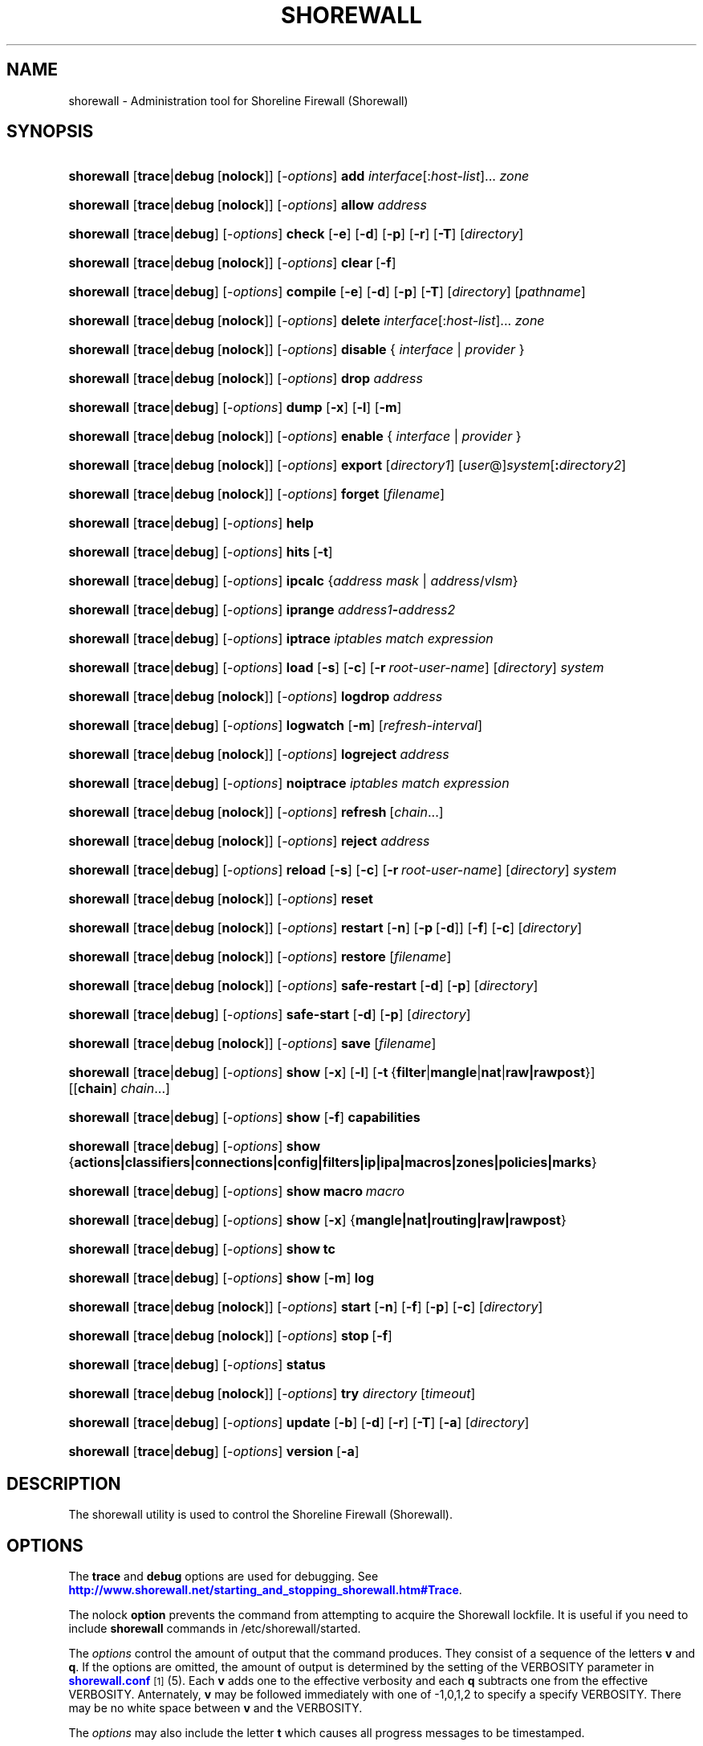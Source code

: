 '\" t
.\"     Title: shorewall
.\"    Author: [FIXME: author] [see http://docbook.sf.net/el/author]
.\" Generator: DocBook XSL Stylesheets v1.75.2 <http://docbook.sf.net/>
.\"      Date: 01/07/2012
.\"    Manual: [FIXME: manual]
.\"    Source: [FIXME: source]
.\"  Language: English
.\"
.TH "SHOREWALL" "8" "01/07/2012" "[FIXME: source]" "[FIXME: manual]"
.\" -----------------------------------------------------------------
.\" * Define some portability stuff
.\" -----------------------------------------------------------------
.\" ~~~~~~~~~~~~~~~~~~~~~~~~~~~~~~~~~~~~~~~~~~~~~~~~~~~~~~~~~~~~~~~~~
.\" http://bugs.debian.org/507673
.\" http://lists.gnu.org/archive/html/groff/2009-02/msg00013.html
.\" ~~~~~~~~~~~~~~~~~~~~~~~~~~~~~~~~~~~~~~~~~~~~~~~~~~~~~~~~~~~~~~~~~
.ie \n(.g .ds Aq \(aq
.el       .ds Aq '
.\" -----------------------------------------------------------------
.\" * set default formatting
.\" -----------------------------------------------------------------
.\" disable hyphenation
.nh
.\" disable justification (adjust text to left margin only)
.ad l
.\" -----------------------------------------------------------------
.\" * MAIN CONTENT STARTS HERE *
.\" -----------------------------------------------------------------
.SH "NAME"
shorewall \- Administration tool for Shoreline Firewall (Shorewall)
.SH "SYNOPSIS"
.HP \w'\fBshorewall\fR\ 'u
\fBshorewall\fR [\fBtrace\fR|\fBdebug\fR\ [\fBnolock\fR]] [\-\fIoptions\fR] \fBadd\fR \fIinterface\fR[:\fIhost\-list\fR]... \fIzone\fR
.HP \w'\fBshorewall\fR\ 'u
\fBshorewall\fR [\fBtrace\fR|\fBdebug\fR\ [\fBnolock\fR]] [\-\fIoptions\fR] \fBallow\fR \fIaddress\fR
.HP \w'\fBshorewall\fR\ 'u
\fBshorewall\fR [\fBtrace\fR|\fBdebug\fR] [\-\fIoptions\fR] \fBcheck\fR [\fB\-e\fR] [\fB\-d\fR] [\fB\-p\fR] [\fB\-r\fR] [\fB\-T\fR] [\fIdirectory\fR]
.HP \w'\fBshorewall\fR\ 'u
\fBshorewall\fR [\fBtrace\fR|\fBdebug\fR\ [\fBnolock\fR]] [\-\fIoptions\fR] \fBclear\fR\ [\fB\-f\fR] 
.HP \w'\fBshorewall\fR\ 'u
\fBshorewall\fR [\fBtrace\fR|\fBdebug\fR] [\-\fIoptions\fR] \fBcompile\fR [\fB\-e\fR] [\fB\-d\fR] [\fB\-p\fR] [\fB\-T\fR] [\fIdirectory\fR] [\fIpathname\fR]
.HP \w'\fBshorewall\fR\ 'u
\fBshorewall\fR [\fBtrace\fR|\fBdebug\fR\ [\fBnolock\fR]] [\-\fIoptions\fR] \fBdelete\fR \fIinterface\fR[:\fIhost\-list\fR]... \fIzone\fR
.HP \w'\fBshorewall\fR\ 'u
\fBshorewall\fR [\fBtrace\fR|\fBdebug\fR\ [\fBnolock\fR]] [\-\fIoptions\fR] \fBdisable\fR {\ \fIinterface\fR\ |\ \fIprovider\fR\ }
.HP \w'\fBshorewall\fR\ 'u
\fBshorewall\fR [\fBtrace\fR|\fBdebug\fR\ [\fBnolock\fR]] [\-\fIoptions\fR] \fBdrop\fR \fIaddress\fR
.HP \w'\fBshorewall\fR\ 'u
\fBshorewall\fR [\fBtrace\fR|\fBdebug\fR] [\-\fIoptions\fR] \fBdump\fR [\fB\-x\fR] [\fB\-l\fR] [\fB\-m\fR]
.HP \w'\fBshorewall\fR\ 'u
\fBshorewall\fR [\fBtrace\fR|\fBdebug\fR\ [\fBnolock\fR]] [\-\fIoptions\fR] \fBenable\fR {\ \fIinterface\fR\ |\ \fIprovider\fR\ }
.HP \w'\fBshorewall\fR\ 'u
\fBshorewall\fR [\fBtrace\fR|\fBdebug\fR\ [\fBnolock\fR]] [\-\fIoptions\fR] \fBexport\fR [\fIdirectory1\fR] [\fIuser\fR@]\fIsystem\fR[\fB:\fR\fIdirectory2\fR]
.HP \w'\fBshorewall\fR\ 'u
\fBshorewall\fR [\fBtrace\fR|\fBdebug\fR\ [\fBnolock\fR]] [\-\fIoptions\fR] \fBforget\fR [\fIfilename\fR]
.HP \w'\fBshorewall\fR\ 'u
\fBshorewall\fR [\fBtrace\fR|\fBdebug\fR] [\-\fIoptions\fR] \fBhelp\fR
.HP \w'\fBshorewall\fR\ 'u
\fBshorewall\fR [\fBtrace\fR|\fBdebug\fR] [\-\fIoptions\fR] \fBhits\fR\ [\fB\-t\fR] 
.HP \w'\fBshorewall\fR\ 'u
\fBshorewall\fR [\fBtrace\fR|\fBdebug\fR] [\-\fIoptions\fR] \fBipcalc\fR {\fIaddress\fR\ \fImask\fR | \fIaddress\fR/\fIvlsm\fR}
.HP \w'\fBshorewall\fR\ 'u
\fBshorewall\fR [\fBtrace\fR|\fBdebug\fR] [\-\fIoptions\fR] \fBiprange\fR \fIaddress1\fR\fB\-\fR\fIaddress2\fR
.HP \w'\fBshorewall\fR\ 'u
\fBshorewall\fR [\fBtrace\fR|\fBdebug\fR] [\-\fIoptions\fR] \fBiptrace\fR \fIiptables\ match\ expression\fR
.HP \w'\fBshorewall\fR\ 'u
\fBshorewall\fR [\fBtrace\fR|\fBdebug\fR] [\-\fIoptions\fR] \fBload\fR [\fB\-s\fR] [\fB\-c\fR] [\fB\-r\fR\ \fIroot\-user\-name\fR] [\fIdirectory\fR] \fIsystem\fR
.HP \w'\fBshorewall\fR\ 'u
\fBshorewall\fR [\fBtrace\fR|\fBdebug\fR\ [\fBnolock\fR]] [\-\fIoptions\fR] \fBlogdrop\fR \fIaddress\fR
.HP \w'\fBshorewall\fR\ 'u
\fBshorewall\fR [\fBtrace\fR|\fBdebug\fR] [\-\fIoptions\fR] \fBlogwatch\fR [\fB\-m\fR] [\fIrefresh\-interval\fR]
.HP \w'\fBshorewall\fR\ 'u
\fBshorewall\fR [\fBtrace\fR|\fBdebug\fR\ [\fBnolock\fR]] [\-\fIoptions\fR] \fBlogreject\fR \fIaddress\fR
.HP \w'\fBshorewall\fR\ 'u
\fBshorewall\fR [\fBtrace\fR|\fBdebug\fR] [\-\fIoptions\fR] \fBnoiptrace\fR \fIiptables\ match\ expression\fR
.HP \w'\fBshorewall\fR\ 'u
\fBshorewall\fR [\fBtrace\fR|\fBdebug\fR\ [\fBnolock\fR]] [\-\fIoptions\fR] \fBrefresh\fR\ [\fIchain\fR...] 
.HP \w'\fBshorewall\fR\ 'u
\fBshorewall\fR [\fBtrace\fR|\fBdebug\fR\ [\fBnolock\fR]] [\-\fIoptions\fR] \fBreject\fR \fIaddress\fR
.HP \w'\fBshorewall\fR\ 'u
\fBshorewall\fR [\fBtrace\fR|\fBdebug\fR] [\-\fIoptions\fR] \fBreload\fR [\fB\-s\fR] [\fB\-c\fR] [\fB\-r\fR\ \fIroot\-user\-name\fR] [\fIdirectory\fR] \fIsystem\fR
.HP \w'\fBshorewall\fR\ 'u
\fBshorewall\fR [\fBtrace\fR|\fBdebug\fR\ [\fBnolock\fR]] [\-\fIoptions\fR] \fBreset\fR
.HP \w'\fBshorewall\fR\ 'u
\fBshorewall\fR [\fBtrace\fR|\fBdebug\fR\ [\fBnolock\fR]] [\-\fIoptions\fR] \fBrestart\fR [\fB\-n\fR] [\fB\-p\fR\ [\fB\-d\fR]] [\fB\-f\fR] [\fB\-c\fR] [\fIdirectory\fR]
.HP \w'\fBshorewall\fR\ 'u
\fBshorewall\fR [\fBtrace\fR|\fBdebug\fR\ [\fBnolock\fR]] [\-\fIoptions\fR] \fBrestore\fR [\fIfilename\fR]
.HP \w'\fBshorewall\fR\ 'u
\fBshorewall\fR [\fBtrace\fR|\fBdebug\fR\ [\fBnolock\fR]] [\-\fIoptions\fR] \fBsafe\-restart\fR [\fB\-d\fR] [\fB\-p\fR] [\fIdirectory\fR]
.HP \w'\fBshorewall\fR\ 'u
\fBshorewall\fR [\fBtrace\fR|\fBdebug\fR] [\-\fIoptions\fR] \fBsafe\-start\fR [\fB\-d\fR] [\fB\-p\fR] [\fIdirectory\fR]
.HP \w'\fBshorewall\fR\ 'u
\fBshorewall\fR [\fBtrace\fR|\fBdebug\fR\ [\fBnolock\fR]] [\-\fIoptions\fR] \fBsave\fR [\fIfilename\fR]
.HP \w'\fBshorewall\fR\ 'u
\fBshorewall\fR [\fBtrace\fR|\fBdebug\fR] [\-\fIoptions\fR] \fBshow\fR [\fB\-x\fR] [\fB\-l\fR] [\fB\-t\fR\ {\fBfilter\fR|\fBmangle\fR|\fBnat\fR|\fBraw|rawpost\fR}] [[\fBchain\fR]\ \fIchain\fR...]
.HP \w'\fBshorewall\fR\ 'u
\fBshorewall\fR [\fBtrace\fR|\fBdebug\fR] [\-\fIoptions\fR] \fBshow\fR [\fB\-f\fR] \fBcapabilities\fR
.HP \w'\fBshorewall\fR\ 'u
\fBshorewall\fR [\fBtrace\fR|\fBdebug\fR] [\-\fIoptions\fR] \fBshow\fR {\fBactions|classifiers|connections|config|filters|ip|ipa|macros|zones|policies|marks\fR}
.HP \w'\fBshorewall\fR\ 'u
\fBshorewall\fR [\fBtrace\fR|\fBdebug\fR] [\-\fIoptions\fR] \fBshow\fR \fBmacro\fR\ \fImacro\fR 
.HP \w'\fBshorewall\fR\ 'u
\fBshorewall\fR [\fBtrace\fR|\fBdebug\fR] [\-\fIoptions\fR] \fBshow\fR [\fB\-x\fR] {\fBmangle|nat|routing|raw|rawpost\fR}
.HP \w'\fBshorewall\fR\ 'u
\fBshorewall\fR [\fBtrace\fR|\fBdebug\fR] [\-\fIoptions\fR] \fBshow\fR \fBtc\fR
.HP \w'\fBshorewall\fR\ 'u
\fBshorewall\fR [\fBtrace\fR|\fBdebug\fR] [\-\fIoptions\fR] \fBshow\fR [\fB\-m\fR] \fBlog\fR
.HP \w'\fBshorewall\fR\ 'u
\fBshorewall\fR [\fBtrace\fR|\fBdebug\fR\ [\fBnolock\fR]] [\-\fIoptions\fR] \fBstart\fR [\fB\-n\fR] [\fB\-f\fR] [\fB\-p\fR] [\fB\-c\fR] [\fIdirectory\fR]
.HP \w'\fBshorewall\fR\ 'u
\fBshorewall\fR [\fBtrace\fR|\fBdebug\fR\ [\fBnolock\fR]] [\-\fIoptions\fR] \fBstop\fR\ [\fB\-f\fR] 
.HP \w'\fBshorewall\fR\ 'u
\fBshorewall\fR [\fBtrace\fR|\fBdebug\fR] [\-\fIoptions\fR] \fBstatus\fR
.HP \w'\fBshorewall\fR\ 'u
\fBshorewall\fR [\fBtrace\fR|\fBdebug\fR\ [\fBnolock\fR]] [\-\fIoptions\fR] \fBtry\fR \fIdirectory\fR [\fItimeout\fR]
.HP \w'\fBshorewall\fR\ 'u
\fBshorewall\fR [\fBtrace\fR|\fBdebug\fR] [\-\fIoptions\fR] \fBupdate\fR [\fB\-b\fR] [\fB\-d\fR] [\fB\-r\fR] [\fB\-T\fR] [\fB\-a\fR] [\fIdirectory\fR]
.HP \w'\fBshorewall\fR\ 'u
\fBshorewall\fR [\fBtrace\fR|\fBdebug\fR] [\-\fIoptions\fR] \fBversion\fR\ [\fB\-a\fR] 
.SH "DESCRIPTION"
.PP
The shorewall utility is used to control the Shoreline Firewall (Shorewall)\&.
.SH "OPTIONS"
.PP
The
\fBtrace\fR
and
\fBdebug\fR
options are used for debugging\&. See
\m[blue]\fBhttp://www\&.shorewall\&.net/starting_and_stopping_shorewall\&.htm#Trace\fR\m[]\&.
.PP
The nolock
\fBoption\fR
prevents the command from attempting to acquire the Shorewall lockfile\&. It is useful if you need to include
\fBshorewall\fR
commands in
/etc/shorewall/started\&.
.PP
The
\fIoptions\fR
control the amount of output that the command produces\&. They consist of a sequence of the letters
\fBv\fR
and
\fBq\fR\&. If the options are omitted, the amount of output is determined by the setting of the VERBOSITY parameter in
\m[blue]\fBshorewall\&.conf\fR\m[]\&\s-2\u[1]\d\s+2(5)\&. Each
\fBv\fR
adds one to the effective verbosity and each
\fBq\fR
subtracts one from the effective VERBOSITY\&. Anternately,
\fBv\fR
may be followed immediately with one of \-1,0,1,2 to specify a specify VERBOSITY\&. There may be no white space between
\fBv\fR
and the VERBOSITY\&.
.PP
The
\fIoptions\fR
may also include the letter
\fBt\fR
which causes all progress messages to be timestamped\&.
.SH "COMMANDS"
.PP
The available commands are listed below\&.
.PP
\fBadd\fR
.RS 4
Adds a list of hosts or subnets to a dynamic zone usually used with VPN\*(Aqs\&.
.sp
The
\fIinterface\fR
argument names an interface defined in the
\m[blue]\fBshorewall\-interfaces\fR\m[]\&\s-2\u[2]\d\s+2(5) file\&. A
\fIhost\-list\fR
is comma\-separated list whose elements are host or network addresses\&..if n \{\
.sp
.\}
.RS 4
.it 1 an-trap
.nr an-no-space-flag 1
.nr an-break-flag 1
.br
.ps +1
\fBCaution\fR
.ps -1
.br
The
\fBadd\fR
command is not very robust\&. If there are errors in the
\fIhost\-list\fR, you may see a large number of error messages yet a subsequent
\fBshorewall show zones\fR
command will indicate that all hosts were added\&. If this happens, replace
\fBadd\fR
by
\fBdelete\fR
and run the same command again\&. Then enter the correct command\&.
.sp .5v
.RE
.RE
.PP
\fBallow\fR
.RS 4
Re\-enables receipt of packets from hosts previously blacklisted by a
\fBdrop\fR,
\fBlogdrop\fR,
\fBreject\fR, or
\fBlogreject\fR
command\&.
.RE
.PP
\fBcheck\fR
.RS 4
Compiles the configuraton in the specified
\fIdirectory\fR
and discards the compiled output script\&. If no
\fIdirectory\fR
is given, then /etc/shorewall is assumed\&.
.sp
The
\fB\-e\fR
option causes the compiler to look for a file named capabilities\&. This file is produced using the command
\fBshorewall\-lite show \-f capabilities > capabilities\fR
on a system with Shorewall Lite installed\&.
.sp
The
\fB\-d\fR
option causes the compiler to be run under control of the Perl debugger\&.
.sp
The
\fB\-p\fR
option causes the compiler to be profiled via the Perl
\fB\-wd:DProf\fR
command\-line option\&.
.sp
The
\fB\-r\fR
option was added in Shorewall 4\&.5\&.2 and causes the compiler to print the generated ruleset to standard out\&.
.sp
The
\fB\-T\fR
option was added in Shorewall 4\&.4\&.20 and causes a Perl stack trace to be included with each compiler\-generated error and warning message\&.
.RE
.PP
\fBclear\fR
.RS 4
Clear will remove all rules and chains installed by Shorewall\&. The firewall is then wide open and unprotected\&. Existing connections are untouched\&. Clear is often used to see if the firewall is causing connection problems\&.
.sp
If
\fB\-f\fR
is given, the command will be processed by the compiled script that executed the last successful
\fBstart\fR,
\fBrestart\fR
or
\fBrefresh\fR
command if that script exists\&.
.RE
.PP
\fBcompile\fR
.RS 4
Compiles the current configuration into the executable file
\fIpathname\fR\&. If a directory is supplied, Shorewall will look in that directory first for configuration files\&. If the
\fIpathname\fR
is omitted, the file
firewall
in the VARDIR (normally
/var/lib/shorewall/) is assumed\&. A
\fIpathname\fR
of \*(Aq\-\*(Aq causes the compiler to send the generated script to it\*(Aqs standard output file\&. Note that \*(Aq\-v\-1\*(Aq is usually specified in this case (e\&.g\&.,
\fBshorewall \-v\-1 compile \-\- \-\fR) to suppress the \*(AqCompiling\&.\&.\&.\*(Aq message normally generated by
/sbin/shorewall\&.
.sp
When \-e is specified, the compilation is being performed on a system other than where the compiled script will run\&. This option disables certain configuration options that require the script to be compiled where it is to be run\&. The use of \-e requires the presense of a configuration file named
capabilities
which may be produced using the command
\fBshorewall\-lite show \-f capabilities > capabilities\fR
on a system with Shorewall Lite installed
.sp
The
\fB\-d\fR
option causes the compiler to be run under control of the Perl debugger\&.
.sp
The
\fB\-p\fR
option causes the compiler to be profiled via the Perl
\fB\-wd:DProf\fR
command\-line option\&.
.sp
The
\fB\-T\fR
option was added in Shorewall 4\&.4\&.20 and causes a Perl stack trace to be included with each compiler\-generated error and warning message\&.
.RE
.PP
\fBdelete\fR
.RS 4
The delete command reverses the effect of an earlier
\fBadd\fR
command\&.
.sp
The
\fIinterface\fR
argument names an interface defined in the
\m[blue]\fBshorewall\-interfaces\fR\m[]\&\s-2\u[2]\d\s+2(5) file\&. A
\fIhost\-list\fR
is comma\-separated list whose elements are a host or network address\&.
.RE
.PP
\fBdisable\fR
.RS 4
Added in Shorewall 4\&.4\&.26\&. Disables the optional provider associated with the specified
\fIinterface\fR
or
\fIprovider\fR\&. Where more than one provider share a single network interface, a
\fIprovider\fR
name must be given\&.
.RE
.PP
\fBdrop\fR
.RS 4
Causes traffic from the listed
\fIaddress\fRes to be silently dropped\&.
.RE
.PP
\fBdump\fR
.RS 4
Produces a verbose report about the firewall configuration for the purpose of problem analysis\&.
.sp
The
\fB\-x\fR
option causes actual packet and byte counts to be displayed\&. Without that option, these counts are abbreviated\&. The
\fB\-m\fR
option causes any MAC addresses included in Shorewall log messages to be displayed\&.
.sp
The
\fB\-l\fR
option causes the rule number for each Netfilter rule to be displayed\&.
.RE
.PP
\fBenable\fR
.RS 4
Added in Shorewall 4\&.4\&.26\&. Enables the optional provider associated with the specified
\fIinterface\fR
or
\fIprovider\fR\&. Where more than one provider share a single network interface, a
\fIprovider\fR
name must be given\&.
.RE
.PP
\fBexport\fR
.RS 4
If
\fIdirectory1\fR
is omitted, the current working directory is assumed\&.
.sp
Allows a non\-root user to compile a shorewall script and stage it on a system (provided that the user has access to the system via ssh)\&. The command is equivalent to:
.sp
.if n \{\
.RS 4
.\}
.nf
    \fB/sbin/shorewall compile \-e\fR \fIdirectory1\fR \fIdirectory1\fR\fB/firewall &&\e\fR
    \fBscp\fR directory1\fB/firewall\fR \fIdirectory1\fR\fB/firewall\&.conf\fR [\fIuser\fR@]\fBsystem\fR:[\fIdirectory2\fR]
.fi
.if n \{\
.RE
.\}
.sp
In other words, the configuration in the specified (or defaulted) directory is compiled to a file called firewall in that directory\&. If compilation succeeds, then firewall and firewall\&.conf are copied to
\fIsystem\fR
using scp\&.
.RE
.PP
\fBforget\fR
.RS 4
Deletes /var/lib/shorewall/\fIfilenam\fRe and /var/lib/shorewall/save\&. If no
\fIfilename\fR
is given then the file specified by RESTOREFILE in
\m[blue]\fBshorewall\&.conf\fR\m[]\&\s-2\u[1]\d\s+2(5) is assumed\&.
.RE
.PP
\fBhelp\fR
.RS 4
Displays a syntax summary\&.
.RE
.PP
\fBhits\fR
.RS 4
Generates several reports from Shorewall log messages in the current log file\&. If the
\fB\-t\fR
option is included, the reports are restricted to log messages generated today\&.
.RE
.PP
\fBipcalc\fR
.RS 4
Ipcalc displays the network address, broadcast address, network in CIDR notation and netmask corresponding to the input[s]\&.
.RE
.PP
\fBiprange\fR
.RS 4
Iprange decomposes the specified range of IP addresses into the equivalent list of network/host addresses\&.
.RE
.PP
\fBiptrace\fR
.RS 4
This is a low\-level debugging command that causes iptables TRACE log records to be created\&. See iptables(8) for details\&.
.sp
The
\fIiptables match expression\fR
must be one or more matches that may appear in both the raw table OUTPUT and raw table PREROUTING chains\&.
.sp
The trace records are written to the kernel\*(Aqs log buffer with faciility = kernel and priority = warning, and they are routed from there by your logging daemon (syslogd, rsyslog, syslog\-ng, \&.\&.\&.) \-\- Shorewall has no control over where the messages go; consult your logging daemon\*(Aqs documentation\&.
.RE
.PP
\fBload\fR
.RS 4
If
\fIdirectory\fR
is omitted, the current working directory is assumed\&. Allows a non\-root user to compile a shorewall script and install it on a system (provided that the user has root access to the system via ssh)\&. The command is equivalent to:
.sp
.if n \{\
.RS 4
.\}
.nf
    \fB/sbin/shorewall compile \-e\fR \fI\fIdirectory\fR\fR \fIdirectory\fR\fB/firewall &&\e\fR
    \fBscp\fR \fIdirectory\fR\fB/firewall\fR \fIdirectory\fR\fB/firewall\&.conf\fR \fBroot@\fR\fIsystem\fR\fB:/var/lib/shorewall\-lite/ &&\e\fR
    \fBssh root@\fR\fIsystem\fR \fB\*(Aq/sbin/shorewall\-lite start\*(Aq\fR
.fi
.if n \{\
.RE
.\}
.sp
In other words, the configuration in the specified (or defaulted) directory is compiled to a file called firewall in that directory\&. If compilation succeeds, then firewall is copied to
\fIsystem\fR
using scp\&. If the copy succeeds, Shorewall Lite on
\fIsystem\fR
is started via ssh\&.
.sp
If
\fB\-s\fR
is specified and the
\fBstart\fR
command succeeds, then the remote Shorewall\-lite configuration is saved by executing
\fBshorewall\-lite save\fR
via ssh\&.
.sp
if
\fB\-c\fR
is included, the command
\fBshorewall\-lite show capabilities \-f > /var/lib/shorewall\-lite/capabilities\fR
is executed via ssh then the generated file is copied to
\fIdirectory\fR
using scp\&. This step is performed before the configuration is compiled\&.
.sp
If
\fB\-r\fR
is included, it specifies that the root user on
\fIsystem\fR
is named
\fIroot\-user\-name\fR
rather than "root"\&.
.RE
.PP
\fBlogdrop\fR
.RS 4
Causes traffic from the listed
\fIaddress\fRes to be logged then discarded\&. Logging occurs at the log level specified by the BLACKLIST_LOGLEVEL setting in
\m[blue]\fBshorewall\&.conf\fR\m[]\&\s-2\u[1]\d\s+2
(5)\&.
.RE
.PP
\fBlogwatch\fR
.RS 4
Monitors the log file specified by the LOGFILE option in
\m[blue]\fBshorewall\&.conf\fR\m[]\&\s-2\u[1]\d\s+2(5) and produces an audible alarm when new Shorewall messages are logged\&. The
\fB\-m\fR
option causes the MAC address of each packet source to be displayed if that information is available\&. The
\fIrefresh\-interval\fR
specifies the time in seconds between screen refreshes\&. You can enter a negative number by preceding the number with "\-\-" (e\&.g\&.,
\fBshorewall logwatch \-\- \-30\fR)\&. In this case, when a packet count changes, you will be prompted to hit any key to resume screen refreshes\&.
.RE
.PP
\fBlogreject\fR
.RS 4
Causes traffic from the listed
\fIaddress\fRes to be logged then rejected\&. Logging occurs at the log level specified by the BLACKLIST_LOGLEVEL setting in
\m[blue]\fBshorewall\&.conf\fR\m[]\&\s-2\u[1]\d\s+2
(5)\&.
.RE
.PP
\fBnoiptrace\fR
.RS 4
This is a low\-level debugging command that cancels a trace started by a preceding
\fBiptrace\fR
command\&.
.sp
The
\fIiptables match expression\fR
must be one given in the
\fBiptrace\fR
command being cancelled\&.
.RE
.PP
\fBrefresh\fR
.RS 4
All steps performed by
\fBrestart\fR
are performed by
\fBrefresh\fR
with the exception that
\fBrefresh\fR
only recreates the chains specified in the command while
\fBrestart\fR
recreates the entire Netfilter ruleset\&. If no
\fIchain\fR
is given, the static blacklisting chain
\fBblacklst\fR
is assumed\&.
.sp
The listed chains are assumed to be in the filter table\&. You can refresh chains in other tables by prefixing the chain name with the table name followed by ":" (e\&.g\&., nat:net_dnat)\&. Chain names which follow are assumed to be in that table until the end of the list or until an entry in the list names another table\&. Built\-in chains such as FORWARD may not be refreshed\&.
.sp
Example:
.sp
.if n \{\
.RS 4
.\}
.nf
\fBshorewall refresh net2fw nat:net_dnat\fR #Refresh the \*(Aqnet2loc\*(Aq chain in the filter table and the \*(Aqnet_dnat\*(Aq chain in the nat table
.fi
.if n \{\
.RE
.\}
.sp
The
\fBrefresh\fR
command has slightly different behavior\&. When no chain name is given to the
\fBrefresh\fR
command, the mangle table is refreshed along with the blacklist chain (if any)\&. This allows you to modify
/etc/shorewall/tcrulesand install the changes using
\fBrefresh\fR\&.
.RE
.PP
\fBreload\fR
.RS 4
If
\fIdirectory\fR
is omitted, the current working directory is assumed\&. Allows a non\-root user to compile a shorewall script and install it on a system (provided that the user has root access to the system via ssh)\&. The command is equivalent to:
.sp
.if n \{\
.RS 4
.\}
.nf
    \fB/sbin/shorewall compile \-e\fR \fIdirectory\fR \fIdirectory\fR\fB/firewall &&\e\fR
    \fBscp\fR \fIdirectory\fR\fB/firewall\fR \fIdirectory\fR\fB/firewall\&.conf\fR \fBroot@\fR\fIsystem\fR\fB:/var/lib/shorewall\-lite/ &&\e\fR
    \fBssh root@\fR\fIsystem\fR \fB\*(Aq/sbin/shorewall\-lite restart\*(Aq\fR
.fi
.if n \{\
.RE
.\}
.sp
In other words, the configuration in the specified (or defaulted) directory is compiled to a file called firewall in that directory\&. If compilation succeeds, then firewall is copied to
\fIsystem\fR
using scp\&. If the copy succeeds, Shorewall Lite on
\fIsystem\fR
is restarted via ssh\&.
.sp
If
\fB\-s\fR
is specified and the
\fBrestart\fR
command succeeds, then the remote Shorewall\-lite configuration is saved by executing
\fBshorewall\-lite save\fR
via ssh\&.
.sp
if
\fB\-c\fR
is included, the command
\fBshorewall\-lite show capabilities \-f > /var/lib/shorewall\-lite/capabilities\fR
is executed via ssh then the generated file is copied to
\fIdirectory\fR
using scp\&. This step is performed before the configuration is compiled\&.
.sp
If
\fB\-r\fR
is included, it specifies that the root user on
\fIsystem\fR
is named
\fIroot\-user\-name\fR
rather than "root"\&.
.RE
.PP
\fBreset\fR
.RS 4
All the packet and byte counters in the firewall are reset\&.
.RE
.PP
\fBrestart\fR
.RS 4
Restart is similar to
\fBshorewall start\fR
except that it assumes that the firewall is already started\&. Existing connections are maintained\&. If a
\fIdirectory\fR
is included in the command, Shorewall will look in that
\fIdirectory\fR
first for configuration files\&.
.sp
The
\fB\-n\fR
option causes Shorewall to avoid updating the routing table(s)\&.
.sp
The
\fB\-p\fR
option causes the connection tracking table to be flushed; the
\fBconntrack\fR
utility must be installed to use this option\&.
.sp
The
\fB\-d \fRoption causes the compiler to run under the Perl debugger\&.
.sp
The
\fB\-f\fR
option suppresses the compilation step and simply reused the compiled script which last started/restarted Shorewall, provided that /etc/shorewall and its contents have not been modified since the last start/restart\&.
.sp
The
\fB\-c\fR
option was added in Shorewall 4\&.4\&.20 and performs the compilation step unconditionally, overriding the AUTOMAKE setting in
\m[blue]\fBshorewall\&.conf\fR\m[]\&\s-2\u[1]\d\s+2(5)\&. When both
\fB\-f\fR
and
\fB\-c\fRare present, the result is determined by the option that appears last\&.
.RE
.PP
\fBrestore\fR
.RS 4
Restore Shorewall to a state saved using the
\fBshorewall save\fR
command\&. Existing connections are maintained\&. The
\fIfilename\fR
names a restore file in /var/lib/shorewall created using
\fBshorewall save\fR; if no
\fIfilename\fR
is given then Shorewall will be restored from the file specified by the RESTOREFILE option in
\m[blue]\fBshorewall\&.conf\fR\m[]\&\s-2\u[1]\d\s+2(5)\&.
.RE
.PP
\fBsafe\-restart\fR
.RS 4
Only allowed if Shorewall is running\&. The current configuration is saved in /var/lib/shorewall/safe\-restart (see the save command below) then a
\fBshorewall restart\fR
is done\&. You will then be prompted asking if you want to accept the new configuration or not\&. If you answer "n" or if you fail to answer within 60 seconds (such as when your new configuration has disabled communication with your terminal), the configuration is restored from the saved configuration\&. If a directory is given, then Shorewall will look in that directory first when opening configuration files\&.
.RE
.PP
\fBsafe\-start\fR
.RS 4
Shorewall is started normally\&. You will then be prompted asking if everything went all right\&. If you answer "n" or if you fail to answer within 60 seconds (such as when your new configuration has disabled communication with your terminal), a shorewall clear is performed for you\&. If a directory is given, then Shorewall will look in that directory first when opening configuration files\&.
.RE
.PP
\fBsave\fR
.RS 4
The dynamic blacklist is stored in /var/lib/shorewall/save\&. The state of the firewall is stored in /var/lib/shorewall/\fIfilename\fR
for use by the
\fBshorewall restore\fR
and
\fBshorewall \-f start\fR
commands\&. If
\fIfilename\fR
is not given then the state is saved in the file specified by the RESTOREFILE option in
\m[blue]\fBshorewall\&.conf\fR\m[]\&\s-2\u[1]\d\s+2(5)\&.
.RE
.PP
\fBshow\fR
.RS 4
The show command can have a number of different arguments:
.PP
\fBactions\fR
.RS 4
Produces a report about the available actions (built\-in, standard and user\-defined)\&.
.RE
.PP
\fBcapabilities\fR
.RS 4
Displays your kernel/iptables capabilities\&. The
\fB\-f\fR
option causes the display to be formatted as a capabilities file for use with
\fBcompile \-e\fR\&.
.RE
.PP
[ [ \fBchain\fR ] \fIchain\fR\&.\&.\&. ]
.RS 4
The rules in each
\fIchain\fR
are displayed using the
\fBiptables \-L\fR
\fIchain\fR
\fB\-n \-v\fR
command\&. If no
\fIchain\fR
is given, all of the chains in the filter table are displayed\&. The
\fB\-x\fR
option is passed directly through to iptables and causes actual packet and byte counts to be displayed\&. Without this option, those counts are abbreviated\&. The
\fB\-t\fR
option specifies the Netfilter table to display\&. The default is
\fBfilter\fR\&.
.sp
The
\fB\-l\fR
option causes the rule number for each Netfilter rule to be displayed\&.
.sp
If the
\fBt\fR
option and the
\fBchain\fR
keyword are both omitted and any of the listed
\fIchain\fRs do not exist, a usage message is displayed\&.
.RE
.PP
\fBclassifiers|filters\fR
.RS 4
Displays information about the packet classifiers defined on the system as a result of traffic shaping configuration\&.
.RE
.PP
\fBconfig\fR
.RS 4
Dispays distribution\-specific defaults\&.
.RE
.PP
\fBconnections\fR
.RS 4
Displays the IP connections currently being tracked by the firewall\&.
.RE
.PP
\fBip\fR
.RS 4
Displays the system\*(Aqs IPv4 configuration\&.
.RE
.PP
\fBipa\fR
.RS 4
Added in Shorewall 4\&.4\&.17\&. Displays the per\-IP accounting counters (\m[blue]\fBshorewall\-accounting\fR\m[]\&\s-2\u[3]\d\s+2
(5))\&.
.RE
.PP
\fBlog\fR
.RS 4
Displays the last 20 Shorewall messages from the log file specified by the LOGFILE option in
\m[blue]\fBshorewall\&.conf\fR\m[]\&\s-2\u[1]\d\s+2(5)\&. The
\fB\-m\fR
option causes the MAC address of each packet source to be displayed if that information is available\&.
.RE
.PP
\fBmacros\fR
.RS 4
Displays information about each macro defined on the firewall system\&.
.RE
.PP
\fBmacro\fR
.RS 4
Added in Shorewall 4\&.4\&.6\&. Displays the file that implements the specified
\fImacro\fR
(usually
/usr/share/shorewall/macro\&.\fImacro\fR)\&.
.RE
.PP
\fBmarks\fR
.RS 4
Added in Shorewall 4\&.4\&.26\&. Displays the various fields in packet marks giving the min and max value (in both decimal and hex) and the applicable mask (in hex)\&.
.RE
.PP
\fBnat\fR
.RS 4
Displays the Netfilter nat table using the command
\fBiptables \-t nat \-L \-n \-v\fR\&.The
\fB\-x\fR
option is passed directly through to iptables and causes actual packet and byte counts to be displayed\&. Without this option, those counts are abbreviated\&.
.RE
.PP
\fBpolicies\fR
.RS 4
Added in Shorewall 4\&.4\&.4\&. Displays the applicable policy between each pair of zones\&. Note that implicit intrazone ACCEPT policies are not displayed for zones associated with a single network where that network doesn\*(Aqt specify
\fBrouteback\fR\&.
.RE
.PP
\fBrouting\fR
.RS 4
Displays the system\*(Aqs IPv4 routing configuration\&.
.RE
.PP
\fBraw\fR
.RS 4
Displays the Netfilter raw table using the command
\fBiptables \-t raw \-L \-n \-v\fR\&.The
\fB\-x\fR
option is passed directly through to iptables and causes actual packet and byte counts to be displayed\&. Without this option, those counts are abbreviated\&.
.RE
.PP
\fBtc\fR
.RS 4
Displays information about queuing disciplines, classes and filters\&.
.RE
.PP
\fBzones\fR
.RS 4
Displays the current composition of the Shorewall zones on the system\&.
.RE
.RE
.PP
\fBstart\fR
.RS 4
Start shorewall\&. Existing connections through shorewall managed interfaces are untouched\&. New connections will be allowed only if they are allowed by the firewall rules or policies\&. If a
\fIdirectory\fR
is included in the command, Shorewall will look in that
\fIdirectory\fR
first for configuration files\&. If
\fB\-f\fR
is specified, the saved configuration specified by the RESTOREFILE option in
\m[blue]\fBshorewall\&.conf\fR\m[]\&\s-2\u[1]\d\s+2(5) will be restored if that saved configuration exists and has been modified more recently than the files in /etc/shorewall\&. When
\fB\-f\fR
is given, a
\fIdirectory\fR
may not be specified\&.
.sp
Update: In Shorewall 4\&.4\&.20, a new LEGACY_FASTSTART option was added to
\m[blue]\fBshorewall\&.conf\fR\m[]\&\s-2\u[1]\d\s+2(5)\&. When LEGACY_FASTSTART=No, the modificaiotn times of files in /etc/shorewall are compared with that of /var/lib/shorewall/firewall (the compiled script that last started/restarted the firewall)\&.
.sp
The
\fB\-n\fR
option causes Shorewall to avoid updating the routing table(s)\&.
.sp
The
\fB\-p\fR
option causes the connection tracking table to be flushed; the
\fBconntrack\fR
utility must be installed to use this option\&.
.sp
The
\fB\-c\fR
option was added in Shorewall 4\&.4\&.20 and performs the compilation step unconditionally, overriding the AUTOMAKE setting in
\m[blue]\fBshorewall\&.conf\fR\m[]\&\s-2\u[1]\d\s+2(5)\&. When both
\fB\-f\fR
and
\fB\-c\fRare present, the result is determined by the option that appears last\&.
.RE
.PP
\fBstop\fR
.RS 4
Stops the firewall\&. All existing connections, except those listed in
\m[blue]\fBshorewall\-routestopped\fR\m[]\&\s-2\u[4]\d\s+2(5) or permitted by the ADMINISABSENTMINDED option in
\m[blue]\fBshorewall\&.conf\fR\m[]\&\s-2\u[1]\d\s+2(5), are taken down\&. The only new traffic permitted through the firewall is from systems listed in
\m[blue]\fBshorewall\-routestopped\fR\m[]\&\s-2\u[4]\d\s+2(5) or by ADMINISABSENTMINDED\&.
.sp
If
\fB\-f\fR
is given, the command will be processed by the compiled script that executed the last successful
\fBstart\fR,
\fBrestart\fR
or
\fBrefresh\fR
command if that script exists\&.
.RE
.PP
\fBstatus\fR
.RS 4
Produces a short report about the state of the Shorewall\-configured firewall\&.
.RE
.PP
\fBtry\fR
.RS 4
If Shorewall is started then the firewall state is saved to a temporary saved configuration (/var/lib/shorewall/\&.try)\&. Next, if Shorewall is currently started then a
\fBrestart\fR
command is issued; otherwise, a
\fBstart\fR
command is performed\&. if an error occurs during the compliation phase of the
\fBrestart\fR
or
\fBstart\fR, the command terminates without changing the Shorewall state\&. If an error occurs during the
\fBrestart\fR
phase, then a
\fBshorewall restore\fR
is performed using the saved configuration\&. If an error occurs during the
\fBstart\fR
phase, then Shorewall is cleared\&. If the
\fBstart\fR/\fBrestart\fR
succeeds and a
\fItimeout\fR
is specified then a
\fBclear\fR
or
\fBrestore\fR
is performed after
\fItimeout\fR
seconds\&.
.RE
.PP
\fBupdate\fR
.RS 4
Added in Shorewall 4\&.4\&.21 and causes the compiler to update
/etc/shorewall/shorewall\&.conf then validate the configuration\&. The update will add options not present in the old file with their default values, and will move deprecated options with non\-defaults to a deprecated options section at the bottom of the file\&. Your existing
shorewall\&.conf
file is renamed
shorewall\&.conf\&.bak\&.
.sp
The
\fB\-a\fR
option causes the updated
shorewall\&.conf
file to be annotated with documentation\&.
.sp
The
\fB\-b\fR
option was added in Shorewall 4\&.4\&.26 and causes legacy blacklisting rules (\m[blue]\fBshorewall\-blacklist\fR\m[]\&\s-2\u[5]\d\s+2
(5) ) to be converted to entries in the blrules file (\m[blue]\fBshorewall\-blrules\fR\m[]\&\s-2\u[6]\d\s+2
(5) )\&. The blacklist keyword is removed from
\m[blue]\fBshorewall\-zones\fR\m[]\&\s-2\u[7]\d\s+2
(5),
\m[blue]\fBshorewall\-interfaces\fR\m[]\&\s-2\u[2]\d\s+2
(5) and
\m[blue]\fBshorewall\-hosts\fR\m[]\&\s-2\u[8]\d\s+2
(5)\&. The unmodified files are saved with a \&.bak suffix\&.
.sp
For a description of the other options, see the
\fBcheck\fR
command above\&.
.RE
.PP
\fBversion\fR
.RS 4
Displays Shorewall\*(Aqs version\&. The
\fB\-a\fR
option is included for compatibility with earlier Shorewall releases and is ignored\&.
.RE
.SH "FILES"
.PP
/etc/shorewall/
.SH "SEE ALSO"
.PP
\m[blue]\fBhttp://www\&.shorewall\&.net/starting_and_stopping_shorewall\&.htm\fR\m[]
.PP
shorewall\-accounting(5), shorewall\-actions(5), shorewall\-blacklist(5), shorewall\-hosts(5), shorewall_interfaces(5), shorewall\-ipsets(5), shorewall\-maclist(5), shorewall\-masq(5), shorewall\-nat(5), shorewall\-netmap(5), shorewall\-params(5), shorewall\-policy(5), shorewall\-providers(5), shorewall\-proxyarp(5), shorewall\-route_rules(5), shorewall\-routestopped(5), shorewall\-rules(5), shorewall\&.conf(5), shorewall\-secmarks(5), shorewall\-tcclasses(5), shorewall\-tcdevices(5), shorewall\-tcrules(5), shorewall\-tos(5), shorewall\-tunnels(5), shorewall\-zones(5)
.SH "NOTES"
.IP " 1." 4
shorewall.conf
.RS 4
\%http://www.shorewall.net/manpages/shorewall.conf.html
.RE
.IP " 2." 4
shorewall-interfaces
.RS 4
\%http://www.shorewall.net/manpages/shorewall-interfaces.html
.RE
.IP " 3." 4
shorewall-accounting
.RS 4
\%http://www.shorewall.net/manpages/manpages/shorewall-accounting.html
.RE
.IP " 4." 4
shorewall-routestopped
.RS 4
\%http://www.shorewall.net/manpages/shorewall-routestopped.html
.RE
.IP " 5." 4
shorewall-blacklist
.RS 4
\%http://www.shorewall.net/manpages/shorewall-blacklist.html
.RE
.IP " 6." 4
shorewall-blrules
.RS 4
\%http://www.shorewall.net/manpages/shorewall-blrules.html
.RE
.IP " 7." 4
shorewall-zones
.RS 4
\%http://www.shorewall.net/manpages/shorewall-zones.html
.RE
.IP " 8." 4
shorewall-hosts
.RS 4
\%http://www.shorewall.net/manpages/shorewall-hosts.html
.RE
